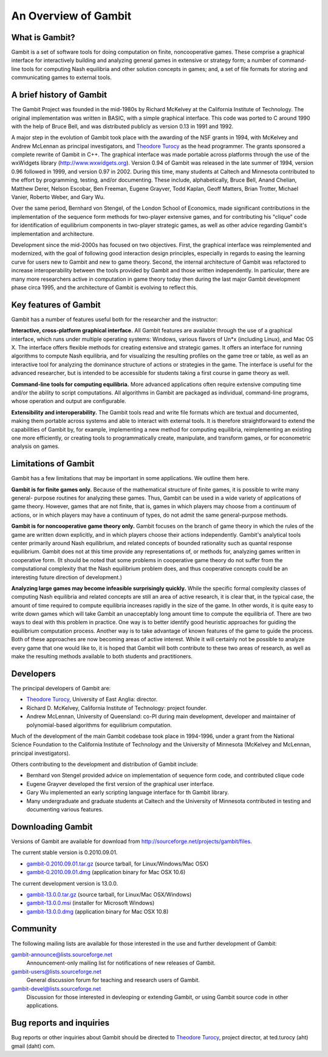 An Overview of Gambit
================================

What is Gambit?
--------------------

Gambit is a set of software tools for doing computation on finite,
noncooperative games. These comprise a graphical interface for
interactively building and analyzing general games in extensive or
strategy form; a number of command-line tools for computing Nash
equilibria and other solution concepts in games; and, a set of file
formats for storing and communicating games to external tools.

A brief history of Gambit
------------------------------

The Gambit Project was founded in the mid-1980s by Richard McKelvey at
the California Institute of Technology. The original implementation
was written in BASIC, with a simple graphical interface. This code was
ported to C around 1990 with the help of Bruce Bell, and was
distributed publicly as version 0.13 in 1991 and 1992.

A major step in the evolution of Gambit took place with the awarding
of the NSF grants in 1994, with McKelvey and Andrew McLennan as
principal investigators, and `Theodore Turocy <http://www.gambit-project.org/turocy>`__ as the head programmer.
The grants sponsored a complete rewrite of Gambit in C++. The
graphical interface was made portable across platforms through the use
of the wxWidgets library (`http://www.wxwidgets.org
<http://www.wxwidgets.org>`__). Version 0.94 of Gambit was released in
the late summer of 1994, version 0.96 followed in 1999, and version
0.97 in 2002. During this time, many students at Caltech and Minnesota
contributed to the effort by programming, testing, and/or documenting.
These include, alphabetically, Bruce Bell, Anand Chelian, Matthew
Derer, Nelson Escobar, Ben Freeman, Eugene Grayver, Todd Kaplan, Geoff
Matters, Brian Trotter, Michael Vanier, Roberto Weber, and Gary Wu.

Over the same period, Bernhard von Stengel, of the London School of
Economics, made significant contributions in the implementation of the
sequence form methods for two-player extensive games, and for
contributing his "clique" code for identification of equilibrium
components in two-player strategic games, as well as other advice
regarding Gambit's implementation and architecture.

Development since the mid-2000s has focused on two objectives. First,
the graphical interface was reimplemented and modernized, with the
goal of following good interaction design principles, especially in
regards to easing the learning curve for users new to Gambit and new
to game theory.  Second, the internal architecture of Gambit was
refactored to increase interoperability between the tools provided by
Gambit and those written independently. In particular, there are many
more researchers active in computation in game theory today then
during the last major Gambit development phase circa 1995, and the
architecture of Gambit is evolving to reflect this.


Key features of Gambit
---------------------------

Gambit has a number of features useful both for the researcher and the
instructor:

**Interactive, cross-platform graphical interface.** All Gambit
features are available through the use of a graphical interface, which
runs under multiple operating systems: Windows, various flavors of
Un*x (including Linux), and Mac OS X. The interface offers flexible
methods for creating extensive and strategic games. It offers an
interface for running algorithms to compute Nash equilibria, and for
visualizing the resulting profiles on the game tree or table, as well
as an interactive tool for analyzing the dominance structure of
actions or strategies in the game. The interface is useful for the
advanced researcher, but is intended to be accessible for students
taking a first course in game theory as well.

**Command-line tools for computing equilibria.** More advanced
applications often require extensive computing time and/or the ability
to script computations. All algorithms in Gambit are packaged as
individual, command-line programs, whose operation and output are
configurable.

**Extensibility and interoperability.** The Gambit tools read and
write file formats which are textual and documented, making them
portable across systems and able to interact with external tools. It
is therefore straightforward to extend the capabilities of Gambit by,
for example, implementing a new method for computing equilibria,
reimplementing an existing one more efficiently, or creating tools to
programmatically create, manipulate, and transform games, or for
econometric analysis on games.


Limitations of Gambit
--------------------------

Gambit has a few limitations that may be important in some
applications. We outline them here.

**Gambit is for finite games only.** Because of the mathematical
structure of finite games, it is possible to write many general-
purpose routines for analyzing these games. Thus, Gambit can be used
in a wide variety of applications of game theory. However, games that
are not finite, that is, games in which players may choose from a
continuum of actions, or in which players may have a continuum of
types, do not admit the same general-purpose methods.

**Gambit is for noncooperative game theory only.** Gambit focuses on
the branch of game theory in which the rules of the game are written
down explicitly, and in which players choose their actions
independently. Gambit's analytical tools center primarily around Nash
equilibrium, and related concepts of bounded rationality such as
quantal response equilibrium. Gambit does not at this time provide any
representations of, or methods for, analyzing games written in
cooperative form. (It should be noted that some problems in
cooperative game theory do not suffer from the computational
complexity that the Nash equilibrium problem does, and thus
cooperative concepts could be an interesting future direction of
development.)

**Analyzing large games may become infeasible surprisingly quickly.**
While the specific formal complexity classes of computing Nash
equilibria and related concepts are still an area of active research,
it is clear that, in the typical case, the amount of time required to
compute equilibria increases rapidly in the size of the game. In other
words, it is quite easy to write down games which will take Gambit an
unacceptably long amount time to compute the equilibria of. There are
two ways to deal with this problem in practice. One way is to better
identify good heuristic approaches for guiding the equilibrium
computation process. Another way is to take advantage of known
features of the game to guide the process. Both of these approaches
are now becoming areas of active interest. While it will certainly not
be possible to analyze every game that one would like to, it is hoped
that Gambit will both contribute to these two areas of research, as
well as make the resulting methods available to both students and
practitioners.

Developers
----------

The principal developers of Gambit are:

* `Theodore Turocy <http://www.gambit-project.org/turocy>`__, 
  University of East Anglia: director.

* Richard D. McKelvey, California Institute of Technology: 
  project founder.

* Andrew McLennan, University of Queensland: co-PI during main 
  development, developer and maintainer of polynomial-based algorithms
  for equilibrium computation.

Much of the development of the main Gambit codebase took place in
1994-1996, under a grant from the National Science Foundation to the 
California Institute of Technology and the University of Minnesota 
(McKelvey and McLennan, principal investigators).

Others contributing to the development and distribution of Gambit
include:

* Bernhard von Stengel provided advice on implementation of 
  sequence form code, and contributed clique code

* Eugene Grayver developed the first version of the 
  graphical user interface.

* Gary Wu implemented an early scripting language interface for th
  Gambit library.

* Many undergraduate and graduate students at Caltech and the
  University of Minnesota contributed in testing and documenting
  various features.

.. _section-downloading:

Downloading Gambit
------------------

Versions of Gambit are available for download from
`http://sourceforge.net/projects/gambit/files <http://sourceforge.net/projects/gambit/files>`_.

The current stable version is 0.2010.09.01. 

* `gambit-0.2010.09.01.tar.gz <http://sourceforge.net/projects/gambit/files/gambit-stable/0.2010.09.01/gambit-0.2010.09.01.tar.gz/download>`_ (source tarball, for Linux/Windows/Mac OSX)
* `gambit-0.2010.09.01.dmg <http://sourceforge.net/projects/gambit/files/gambit-stable/0.2010.09.01/gambit-0.2010.09.01.dmg/download>`_ (application binary for Mac OSX 10.6)

The current development version is 13.0.0.

* `gambit-13.0.0.tar.gz
  <http://sourceforge.net/projects/gambit/files/gambit13/13.0.0/gambit-13.0.0.tar.gz/download>`_
  (source tarball, for Linux/Mac OSX/Windows)
* `gambit-13.0.0.msi
  <http://sourceforge.net/projects/gambit/files/gambit13/13.0.0/gambit-13.0.0.msi/download>`_
  (installer for Microsoft Windows)
* `gambit-13.0.0.dmg
  <http://sourceforge.net/projects/gambit/file/gambit13/13.0.0/gambit-13.0.0.dmg>`_
  (application binary for Mac OSX 10.8)


Community
---------

The following mailing lists are available for those interested in the
use and further development of Gambit:

`gambit-announce@lists.sourceforge.net <http://lists.sourceforge.net/lists/listinfo/gambit-announce>`_
  Announcement-only mailing list for notifications of new releases of
  Gambit.

`gambit-users@lists.sourceforge.net <http://lists.sourceforge.net/lists/listinfo/gambit-users>`_
  General discussion forum for teaching and research users of Gambit.

`gambit-devel@lists.sourceforge.net <http://lists.sourceforge.net/lists/listinfo/gambit-devel>`_
  Discussion for those interested in devleoping or extending Gambit, 
  or using Gambit source code in other applications.

Bug reports and inquiries
-------------------------

Bug reports or other inquiries about Gambit should be directed to
`Theodore Turocy <http://www.gambit-project.org/turocy>`__, 
project director, at ted.turocy (aht) gmail (daht) com.
